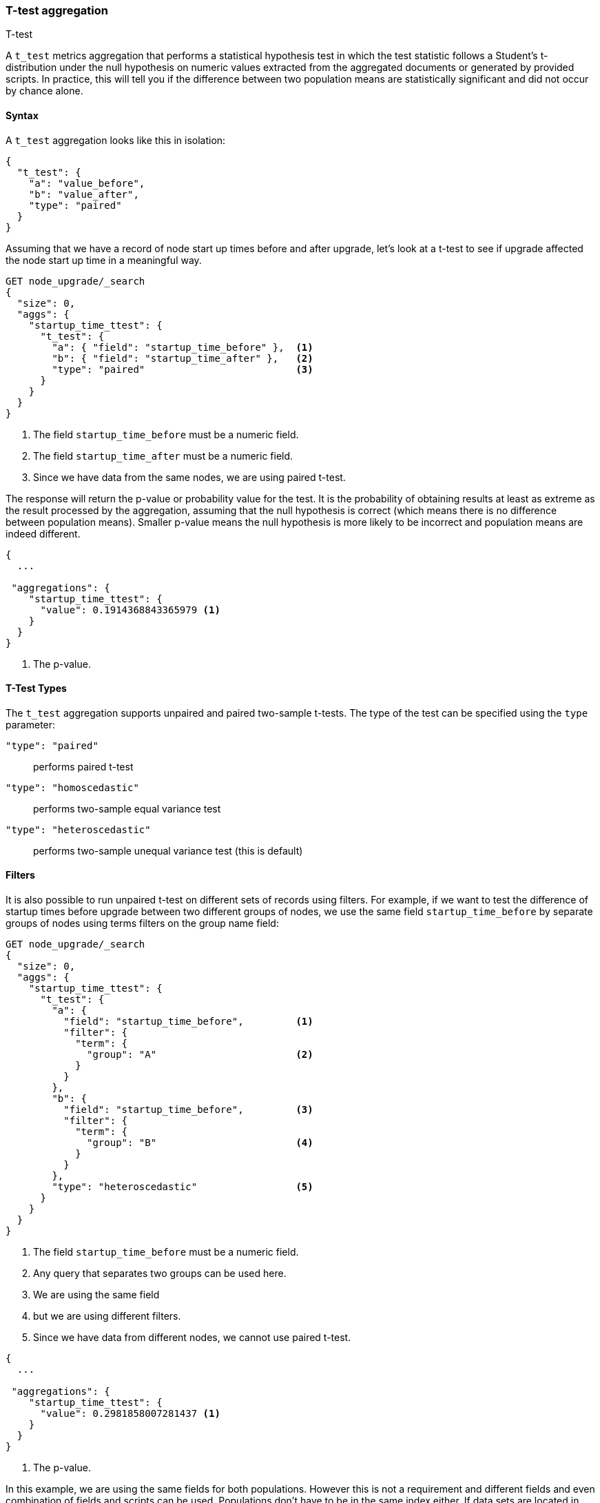 [role="xpack"]
[testenv="basic"]
[[search-aggregations-metrics-ttest-aggregation]]
=== T-test aggregation
++++
<titleabbrev>T-test</titleabbrev>
++++

A `t_test` metrics aggregation that performs a statistical hypothesis test in which the test statistic follows a Student's t-distribution
under the null hypothesis on numeric values extracted from the aggregated documents or generated by provided scripts. In practice, this
will tell you if the difference between two population means are statistically significant and did not occur by chance alone.

==== Syntax

A `t_test` aggregation looks like this in isolation:

[source,js]
--------------------------------------------------
{
  "t_test": {
    "a": "value_before",
    "b": "value_after",
    "type": "paired"
  }
}
--------------------------------------------------
// NOTCONSOLE

Assuming that we have a record of node start up times before and after upgrade, let's look at a t-test to see if upgrade affected
the node start up time in a meaningful way.

[source,console]
--------------------------------------------------
GET node_upgrade/_search
{
  "size": 0,
  "aggs": {
    "startup_time_ttest": {
      "t_test": {
        "a": { "field": "startup_time_before" },  <1>
        "b": { "field": "startup_time_after" },   <2>
        "type": "paired"                          <3>
      }
    }
  }
}
--------------------------------------------------
// TEST[setup:node_upgrade]
<1> The field `startup_time_before` must be a numeric field.
<2> The field `startup_time_after` must be a numeric field.
<3> Since we have data from the same nodes, we are using paired t-test.

The response will return the p-value or probability value for the test. It is the probability of obtaining results at least as extreme as
the result processed by the aggregation, assuming that the null hypothesis is correct (which means there is no difference between
population means). Smaller p-value means the null hypothesis is more likely to be incorrect and population means are indeed different.

[source,console-result]
--------------------------------------------------
{
  ...

 "aggregations": {
    "startup_time_ttest": {
      "value": 0.1914368843365979 <1>
    }
  }
}
--------------------------------------------------
// TESTRESPONSE[s/\.\.\./"took": $body.took,"timed_out": false,"_shards": $body._shards,"hits": $body.hits,/]
<1> The p-value.

==== T-Test Types

The `t_test` aggregation supports unpaired and paired two-sample t-tests. The type of the test can be specified using the `type` parameter:

`"type": "paired"`:: performs paired t-test
`"type": "homoscedastic"`:: performs two-sample equal variance test
`"type": "heteroscedastic"`:: performs two-sample unequal variance test (this is default)

==== Filters

It is also possible to run unpaired t-test on different sets of records using filters. For example, if we want to test the difference
of startup times before upgrade between two different groups of nodes, we use the same field `startup_time_before` by separate groups of
nodes using terms filters on the group name field:

[source,console]
--------------------------------------------------
GET node_upgrade/_search
{
  "size": 0,
  "aggs": {
    "startup_time_ttest": {
      "t_test": {
        "a": {
          "field": "startup_time_before",         <1>
          "filter": {
            "term": {
              "group": "A"                        <2>
            }
          }
        },
        "b": {
          "field": "startup_time_before",         <3>
          "filter": {
            "term": {
              "group": "B"                        <4>
            }
          }
        },
        "type": "heteroscedastic"                 <5>
      }
    }
  }
}
--------------------------------------------------
// TEST[setup:node_upgrade]
<1> The field `startup_time_before` must be a numeric field.
<2> Any query that separates two groups can be used here.
<3> We are using the same field
<4> but we are using different filters.
<5> Since we have data from different nodes, we cannot use paired t-test.


[source,console-result]
--------------------------------------------------
{
  ...

 "aggregations": {
    "startup_time_ttest": {
      "value": 0.2981858007281437 <1>
    }
  }
}
--------------------------------------------------
// TESTRESPONSE[s/\.\.\./"took": $body.took,"timed_out": false,"_shards": $body._shards,"hits": $body.hits,/]
<1> The p-value.

In this example, we are using the same fields for both populations. However this is not a requirement and different fields and even
combination of fields and scripts can be used. Populations don't have to be in the same index either. If data sets are located in different
indices, the term filter on the <<mapping-index-field,`_index`>> field can be used to select populations.

==== Script

The `t_test` metric supports scripting. For example, if we need to adjust out load times for the before values, we could use
a script to recalculate them on-the-fly:

[source,console]
--------------------------------------------------
GET node_upgrade/_search
{
  "size": 0,
  "aggs": {
    "startup_time_ttest": {
      "t_test": {
        "a": {
          "script": {
            "lang": "painless",
            "source": "doc['startup_time_before'].value - params.adjustment", <1>
            "params": {
              "adjustment": 10                                                <2>
            }
          }
        },
        "b": {
          "field": "startup_time_after"                                       <3>
        },
        "type": "paired"
      }
    }
  }
}
--------------------------------------------------
// TEST[setup:node_upgrade]

<1> The `field` parameter is replaced with a `script` parameter, which uses the
script to generate values which percentiles are calculated on.
<2> Scripting supports parameterized input just like any other script.
<3> We can mix scripts and fields.

